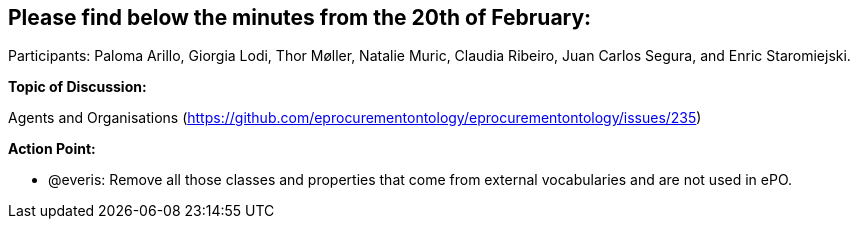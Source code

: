 == Please find below the minutes from the 20th of February:

Participants: Paloma Arillo, Giorgia Lodi, Thor Møller, Natalie Muric, Claudia Ribeiro, Juan Carlos Segura, and Enric Staromiejski.

*Topic of Discussion:*

Agents and Organisations (https://github.com/eprocurementontology/eprocurementontology/issues/235)

*Action Point:*

-	@everis: Remove all those classes and properties that come from external vocabularies and are not used in ePO.